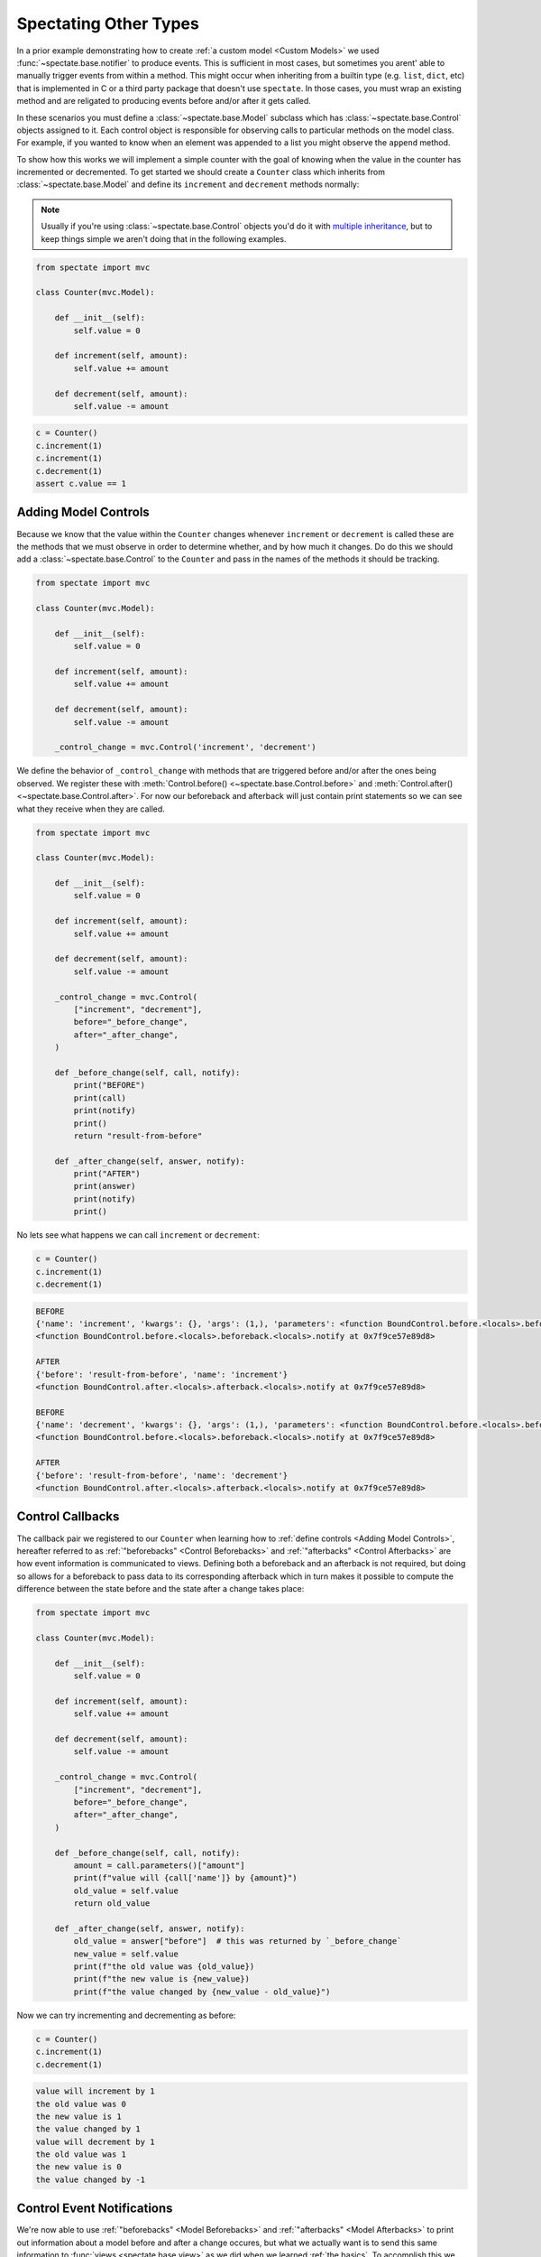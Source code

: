 Spectating Other Types
======================

In a prior example demonstrating how to create :ref:`a custom model <Custom Models>` we
used :func:`~spectate.base.notifier` to produce events. This is sufficient in most cases,
but sometimes you arent' able to manually trigger
events from within a method. This might occur when inheriting from a builtin type
(e.g. ``list``, ``dict``, etc) that is implemented in C or a third party package that
doesn't use ``spectate``. In those cases, you must wrap an existing method and are
religated to producing events before and/or after it gets called.

In these scenarios you must define a :class:`~spectate.base.Model` subclass which has
:class:`~spectate.base.Control` objects assigned to it. Each control object is
responsible for observing calls to particular methods on the model class. For example,
if you wanted to know when an element was appended to a list you might observe the
``append`` method.

To show how this works we will implement a simple counter with the goal of knowing when
the value in the counter has incremented or decremented. To get started we should create
a ``Counter`` class which inherits from :class:`~spectate.base.Model` and define
its ``increment`` and ``decrement`` methods normally:

.. note::

    Usually if you're using :class:`~spectate.base.Control` objects you'd do it with
    `multiple inheritance <https://docs.python.org/3/tutorial/classes.html#multiple-inheritance>`__,
    but to keep things simple we aren't doing that in the following examples.

.. code-block:: python

    from spectate import mvc

    class Counter(mvc.Model):

        def __init__(self):
            self.value = 0

        def increment(self, amount):
            self.value += amount

        def decrement(self, amount):
            self.value -= amount

.. code-block:: python

    c = Counter()
    c.increment(1)
    c.increment(1)
    c.decrement(1)
    assert c.value == 1


Adding Model Controls
---------------------

Because we know that the value within the ``Counter`` changes whenever ``increment`` or
``decrement`` is called these are the methods that we must observe in order to determine
whether, and by how much it changes. Do do this we should add a :class:`~spectate.base.Control`
to the ``Counter`` and pass in the names of the methods it should be tracking.

.. code-block:: python

    from spectate import mvc

    class Counter(mvc.Model):

        def __init__(self):
            self.value = 0

        def increment(self, amount):
            self.value += amount

        def decrement(self, amount):
            self.value -= amount

        _control_change = mvc.Control('increment', 'decrement')

We define the behavior of ``_control_change`` with methods that are triggered before
and/or after the ones being observed. We register these with
:meth:`Control.before() <~spectate.base.Control.before>`
and :meth:`Control.after() <~spectate.base.Control.after>`. For now our
beforeback and afterback will just contain print statements so we can see what they
receive when they are called.

.. code-block:: python

    from spectate import mvc

    class Counter(mvc.Model):

        def __init__(self):
            self.value = 0

        def increment(self, amount):
            self.value += amount

        def decrement(self, amount):
            self.value -= amount

        _control_change = mvc.Control(
            ["increment", "decrement"],
            before="_before_change",
            after="_after_change",
        )

        def _before_change(self, call, notify):
            print("BEFORE")
            print(call)
            print(notify)
            print()
            return "result-from-before"

        def _after_change(self, answer, notify):
            print("AFTER")
            print(answer)
            print(notify)
            print()

No lets see what happens we can call ``increment`` or ``decrement``:

.. code-block:: python

    c = Counter()
    c.increment(1)
    c.decrement(1)

.. code-block:: text

    BEFORE
    {'name': 'increment', 'kwargs': {}, 'args': (1,), 'parameters': <function BoundControl.before.<locals>.beforeback.<locals>.parameters at 0x7f9ce57e8a60>}
    <function BoundControl.before.<locals>.beforeback.<locals>.notify at 0x7f9ce57e89d8>

    AFTER
    {'before': 'result-from-before', 'name': 'increment'}
    <function BoundControl.after.<locals>.afterback.<locals>.notify at 0x7f9ce57e89d8>

    BEFORE
    {'name': 'decrement', 'kwargs': {}, 'args': (1,), 'parameters': <function BoundControl.before.<locals>.beforeback.<locals>.parameters at 0x7f9ce57f2400>}
    <function BoundControl.before.<locals>.beforeback.<locals>.notify at 0x7f9ce57e89d8>

    AFTER
    {'before': 'result-from-before', 'name': 'decrement'}
    <function BoundControl.after.<locals>.afterback.<locals>.notify at 0x7f9ce57e89d8>


Control Callbacks
-----------------

The callback pair we registered to our ``Counter`` when learning how to
:ref:`define controls <Adding Model Controls>`, hereafter referred to as
:ref:`"beforebacks" <Control Beforebacks>` and :ref:`"afterbacks" <Control Afterbacks>`
are how event information is communicated to views. Defining both a beforeback and
an afterback is not required, but doing so allows for a beforeback to pass data to its
corresponding afterback which in turn makes it possible to compute the difference
between the state before and the state after a change takes place:

.. code-block:: python

    from spectate import mvc

    class Counter(mvc.Model):

        def __init__(self):
            self.value = 0

        def increment(self, amount):
            self.value += amount

        def decrement(self, amount):
            self.value -= amount

        _control_change = mvc.Control(
            ["increment", "decrement"],
            before="_before_change",
            after="_after_change",
        )

        def _before_change(self, call, notify):
            amount = call.parameters()["amount"]
            print(f"value will {call['name']} by {amount}")
            old_value = self.value
            return old_value

        def _after_change(self, answer, notify):
            old_value = answer["before"]  # this was returned by `_before_change`
            new_value = self.value
            print(f"the old value was {old_value})
            print(f"the new value is {new_value})
            print(f"the value changed by {new_value - old_value}")

Now we can try incrementing and decrementing as before:

.. code-block:: python

    c = Counter()
    c.increment(1)
    c.decrement(1)

.. code-block:: text

    value will increment by 1
    the old value was 0
    the new value is 1
    the value changed by 1
    value will decrement by 1
    the old value was 1
    the new value is 0
    the value changed by -1


Control Event Notifications
---------------------------

We're now able to use :ref:`"beforebacks" <Model Beforebacks>` and
:ref:`"afterbacks" <Model Afterbacks>` to print out information about a model before
and after a change occures, but what we actually want is to send this same information to
:func:`views <spectate.base.view>` as we did when we learned :ref:`the basics`.
To accomplish this we use the ``notify`` function passed into the beforeback and
afterback and pass it keyword parameters that can be consumed by views. To keep
things simple we'll just replace our ``print`` statements with calls to ``notify``:

.. code-block:: python

    from spectate import mvc

    class Counter(mvc.Model):

        def __init__(self):
            self.value = 0

        def increment(self, amount):
            self.value += amount

        def decrement(self, amount):
            self.value -= amount

        _control_change = (
            mvc.Control('increment', 'decrement')
            .before("_before_change")
            .after("_after_change")
        )

        def _before_change(self, call, notify):
            amount = call.parameters()["amount"]
            notify(message="value will %s by %s" % (call["name"], amount))
            old_value = self.value
            return old_value

        def _after_change(self, answer, notify):
            old_value = answer["before"]  # this was returned by `_before_change`
            new_value = self.value
            notify(message="the old value was %r" % old_value)
            notify(message="the new value is %r" % new_value)
            notify(message="the value changed by %r" % (new_value - old_value))

To print out the same messages as before we'll need to register a view with out counter:

.. code-block:: python

    c = Counter()

    @mvc.view(c)
    def print_messages(c, events):
        for e in events:
            print(e["message"])

    c.increment(1)
    c.decrement(1)

.. code-block:: text

    value will increment by 1
    the old value was 0
    the new value is 1
    the value changed by 1
    value will decrement by 1
    the old value was 1
    the new value is 0
    the value changed by -1


Control Beforebacks
-------------------

Have a signature of ``(call, notify) -> before``

+ ``call`` is a ``dict`` with the keys

    + ``'name'`` - the name of the method which was called

    + ``'args'`` - the arguments which that method will call

    + ``'kwargs'`` - the keywords which tCallbacks are registered to specific methods in
      pairs - one will be triggered before, and the other after, a call to that method
      is made. These two callbacks are referred to as "beforebacks" and "afterbacks"
      respectively. Defining both a beforeback and an afterback in each pair is not
      required, but doing so allows a beforeback to pass data to its corresponding
      afterback.

    + ``parameters`` a function which returns a dictionary where the ``args`` and ``kwargs``
      passed to the method have been mapped to argument names. This won't work for builtin
      method like :meth:`dict.get` since they're implemented in C.

+ ``notify`` is a function which will distribute an event to :func:`views <spectate.base.view>`

+ ``before`` is a value which gets passed on to its respective :ref:`afterback <Model Afterbacks>`.


Control Afterbacks
------------------

Have a signature of ``(answer, notify)``

+ ``answer`` is a ``dict`` with the keys

    + ``'name'`` - the name of the method which was called

    + ``'value'`` - the value returned by the method

    + ``'before'`` - the value returned by the respective beforeback

+ ``notify`` is a function which will distribute an event to :func:`views <spectate.base.view>`
